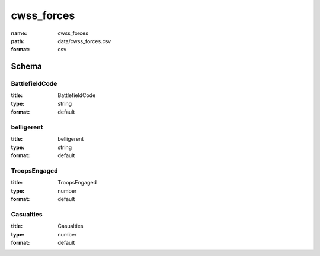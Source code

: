 cwss_forces
================================================================================

:name: cwss_forces
:path: data/cwss_forces.csv
:format: csv




Schema
-------





BattlefieldCode
++++++++++++++++++++++++++++++++++++++++++++++++++++++++++++++++++++++++++++++++++++++++++

:title: BattlefieldCode
:type: string
:format: default 



       

belligerent
++++++++++++++++++++++++++++++++++++++++++++++++++++++++++++++++++++++++++++++++++++++++++

:title: belligerent
:type: string
:format: default 



       

TroopsEngaged
++++++++++++++++++++++++++++++++++++++++++++++++++++++++++++++++++++++++++++++++++++++++++

:title: TroopsEngaged
:type: number
:format: default 



       

Casualties
++++++++++++++++++++++++++++++++++++++++++++++++++++++++++++++++++++++++++++++++++++++++++

:title: Casualties
:type: number
:format: default 



       

